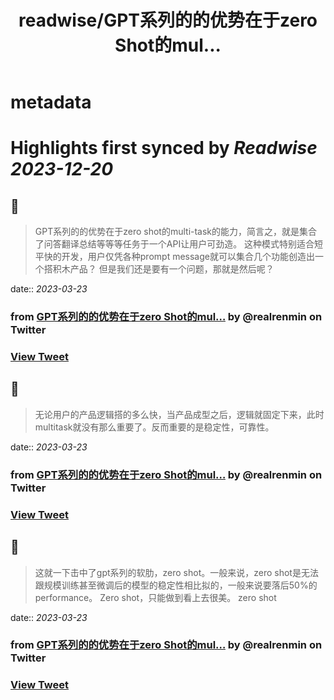 :PROPERTIES:
:title: readwise/GPT系列的的优势在于zero Shot的mul...
:END:


* metadata
:PROPERTIES:
:author: [[realrenmin on Twitter]]
:full-title: "GPT系列的的优势在于zero Shot的mul..."
:category: [[tweets]]
:url: https://twitter.com/realrenmin/status/1635947636531376128
:image-url: https://pbs.twimg.com/profile_images/1555109458073747457/JANhY5Zh.jpg
:END:

* Highlights first synced by [[Readwise]] [[2023-12-20]]
** 📌
#+BEGIN_QUOTE
GPT系列的的优势在于zero shot的multi-task的能力，简言之，就是集合了问答翻译总结等等等任务于一个API让用户可劲造。
这种模式特别适合短平快的开发，用户仅凭各种prompt message就可以集合几个功能创造出一个搭积木产品？
但是我们还是要有一个问题，那就是然后呢？ 
#+END_QUOTE
    date:: [[2023-03-23]]
*** from _GPT系列的的优势在于zero Shot的mul..._ by @realrenmin on Twitter
*** [[https://twitter.com/realrenmin/status/1635947636531376128][View Tweet]]
** 📌
#+BEGIN_QUOTE
无论用户的产品逻辑搭的多么快，当产品成型之后，逻辑就固定下来，此时multitask就没有那么重要了。反而重要的是稳定性，可靠性。 
#+END_QUOTE
    date:: [[2023-03-23]]
*** from _GPT系列的的优势在于zero Shot的mul..._ by @realrenmin on Twitter
*** [[https://twitter.com/realrenmin/status/1635947637978415104][View Tweet]]
** 📌
#+BEGIN_QUOTE
这就一下击中了gpt系列的软肋，zero shot。一般来说，zero shot是无法跟规模训练甚至微调后的模型的稳定性相比拟的，一般来说要落后50%的performance。
Zero shot，只能做到看上去很美。
zero shot 
#+END_QUOTE
    date:: [[2023-03-23]]
*** from _GPT系列的的优势在于zero Shot的mul..._ by @realrenmin on Twitter
*** [[https://twitter.com/realrenmin/status/1635947639328915458][View Tweet]]